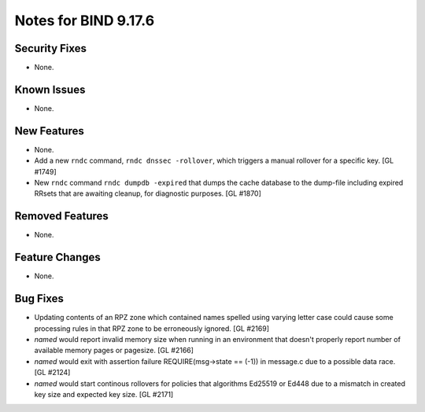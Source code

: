 .. 
   Copyright (C) Internet Systems Consortium, Inc. ("ISC")
   
   This Source Code Form is subject to the terms of the Mozilla Public
   License, v. 2.0. If a copy of the MPL was not distributed with this
   file, you can obtain one at https://mozilla.org/MPL/2.0/.
   
   See the COPYRIGHT file distributed with this work for additional
   information regarding copyright ownership.

Notes for BIND 9.17.6
---------------------

Security Fixes
~~~~~~~~~~~~~~

- None.

Known Issues
~~~~~~~~~~~~

- None.

New Features
~~~~~~~~~~~~

- None.

- Add a new ``rndc`` command, ``rndc dnssec -rollover``, which triggers
  a manual rollover for a specific key. [GL #1749]

- New ``rndc`` command ``rndc dumpdb -expired`` that dumps the cache database
  to the dump-file including expired RRsets that are awaiting cleanup, for
  diagnostic purposes. [GL #1870]

Removed Features
~~~~~~~~~~~~~~~~

- None.


Feature Changes
~~~~~~~~~~~~~~~

- None.

Bug Fixes
~~~~~~~~~

- Updating contents of an RPZ zone which contained names spelled using
  varying letter case could cause some processing rules in that RPZ zone
  to be erroneously ignored. [GL #2169]

- `named` would report invalid memory size when running in an environment
  that doesn't properly report number of available memory pages or pagesize.
  [GL #2166]

- `named` would exit with assertion failure REQUIRE(msg->state == (-1)) in
  message.c due to a possible data race. [GL #2124]

- `named` would start continous rollovers for policies that algorithms
  Ed25519 or Ed448 due to a mismatch in created key size and expected key size.
  [GL #2171]
